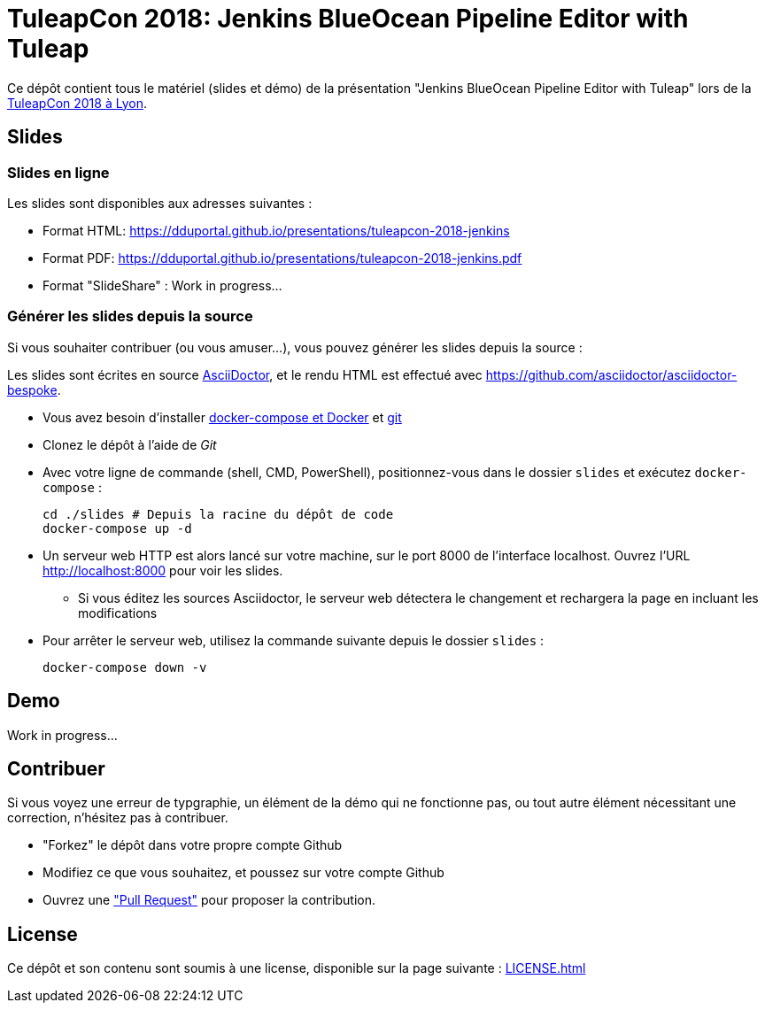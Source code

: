 
= TuleapCon 2018: Jenkins BlueOcean Pipeline Editor with Tuleap
:ext-relative: {outfilesuffix}
:WIP: Work in progress...

Ce dépôt contient tous le matériel (slides et démo) de la présentation
"Jenkins BlueOcean Pipeline Editor with Tuleap" lors de la
link:https://tuleapcon.tuleap.org/[TuleapCon 2018 à Lyon].

== Slides

=== Slides en ligne

Les slides sont disponibles aux adresses suivantes :

* Format HTML:
link:https://dduportal.github.io/presentations/tuleapcon-2018-jenkins[]

* Format PDF:
link:https://dduportal.github.io/presentations/tuleapcon-2018-jenkins.pdf[]

* Format "SlideShare" : {WIP}

=== Générer les slides depuis la source

Si vous souhaiter contribuer (ou vous amuser...),
vous pouvez générer les slides depuis la source :

Les slides sont écrites en source link:https://asciidoctor.org/[AsciiDoctor],
et le rendu HTML est effectué avec
link:https://github.com/asciidoctor/asciidoctor-bespoke[].

* Vous avez besoin d'installer
link:https://docs.docker.com/compose/install/[docker-compose et Docker] et
link:https://git-scm.com/[git]
* Clonez le dépôt à l'aide de _Git_
* Avec votre ligne de commande (shell, CMD, PowerShell),
positionnez-vous dans le dossier `slides` et exécutez `docker-compose` :
+
[source,bash]
----
cd ./slides # Depuis la racine du dépôt de code
docker-compose up -d
----
* Un serveur web HTTP est alors lancé sur votre machine,
sur le port 8000 de l'interface localhost.
Ouvrez l'URL link:http://localhost:8000[] pour voir les slides.
** Si vous éditez les sources Asciidoctor,
le serveur web détectera le changement et rechargera la page
en incluant les modifications
* Pour arrêter le serveur web, utilisez la commande suivante
depuis le dossier `slides` :
+
[source,bash]
----
docker-compose down -v
----

== Demo

{WIP}

== Contribuer

Si vous voyez une erreur de typgraphie,
un élément de la démo qui ne fonctionne pas,
ou tout autre élément nécessitant une correction,
n'hésitez pas à contribuer.

* "Forkez" le dépôt dans votre propre compte Github
* Modifiez ce que vous souhaitez, et poussez sur votre compte Github
* Ouvrez une
link:https://help.github.com/articles/about-pull-requests/["Pull Request"]
pour proposer la contribution.

== License

Ce dépôt et son contenu sont soumis à une license,
disponible sur la page suivante :
link:LICENSE{ext-relative}[]
